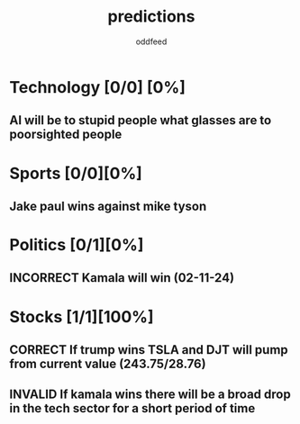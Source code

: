 :PROPERTIES:
:ID:       9aa6816e-42a1-47d0-9755-b0a6cc9e9519
:END:
#+title: predictions
#+AUTHOR: oddfeed
#+TODO: INCORRECT | CORRECT
#+OPTIONS: toc:1

* Technology [0/0] [0%]
** AI will be to stupid people what glasses are to poorsighted people
* Sports [0/0][0%]
** Jake paul wins against mike tyson

* Politics [0/1][0%]
** INCORRECT Kamala will win (02-11-24)
* Stocks [1/1][100%]
** CORRECT If trump wins TSLA and DJT will pump from current value (243.75/28.76)
** INVALID If kamala wins there will be a broad drop in the tech sector for a short period of time
